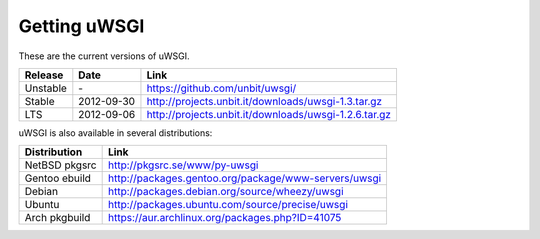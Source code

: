 Getting uWSGI
=============

These are the current versions of uWSGI.

========  ==========  ===================================================
Release   Date        Link
========  ==========  ===================================================
Unstable  \-          https://github.com/unbit/uwsgi/
Stable    2012-09-30  http://projects.unbit.it/downloads/uwsgi-1.3.tar.gz
LTS       2012-09-06  http://projects.unbit.it/downloads/uwsgi-1.2.6.tar.gz
========  ==========  ===================================================

uWSGI is also available in several distributions:

=============  ====
Distribution   Link
=============  ====
NetBSD pkgsrc  http://pkgsrc.se/www/py-uwsgi
Gentoo ebuild  http://packages.gentoo.org/package/www-servers/uwsgi
Debian         http://packages.debian.org/source/wheezy/uwsgi
Ubuntu         http://packages.ubuntu.com/source/precise/uwsgi
Arch pkgbuild  https://aur.archlinux.org/packages.php?ID=41075
=============  ====
